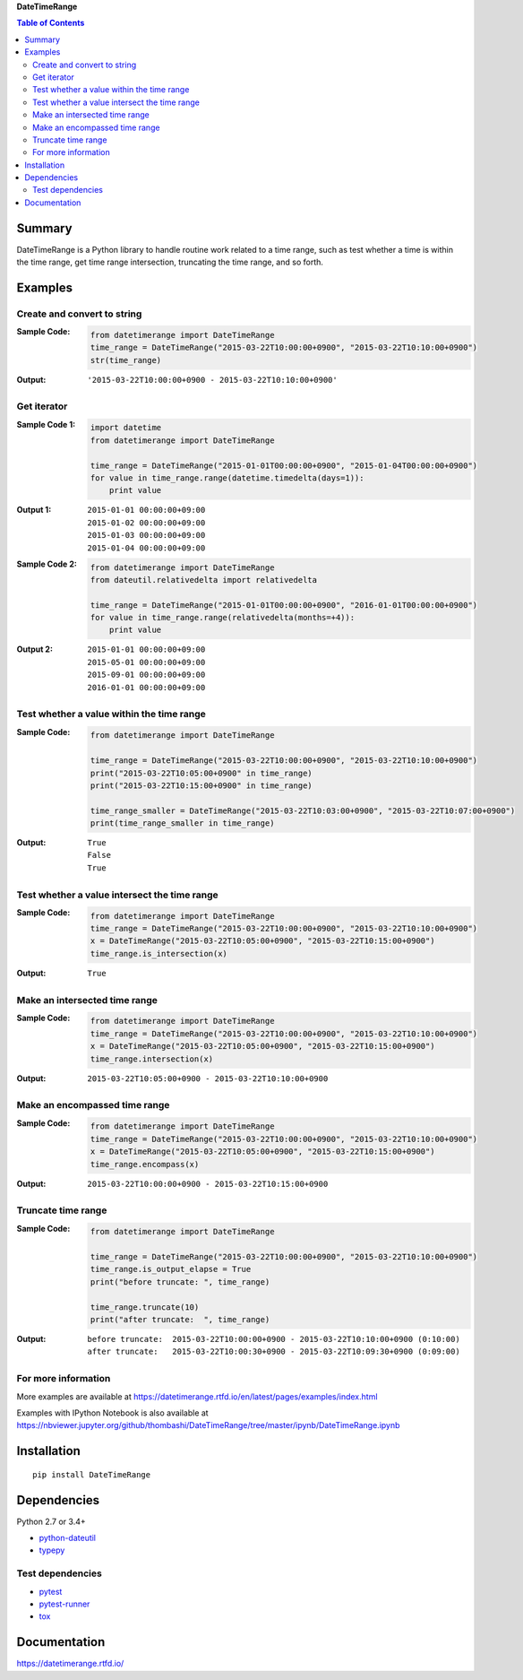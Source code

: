 **DateTimeRange**

.. contents:: Table of Contents
   :depth: 2

Summary
=========
DateTimeRange is a Python library to handle routine work related to a time range, such as test whether a time is within the time range, get time range intersection, truncating the time range, and so forth.

.. image:: https://badge.fury.io/py/DateTimeRange.svg
    :target: https://badge.fury.io/py/DateTimeRange
    :alt: PyPI package version

.. image:: https://img.shields.io/pypi/pyversions/DateTimeRange.svg
    :target: https://pypi.org/project/DateTimeRange
    :alt: Supported Python versions

.. image:: https://img.shields.io/travis/thombashi/DateTimeRange/master.svg?label=Linux/macOS%20CI
    :target: https://travis-ci.org/thombashi/DateTimeRange
    :alt: Linux/macOS CI status

.. image:: https://img.shields.io/appveyor/ci/thombashi/datetimerange/master.svg?label=Windows%20CI
    :target: https://ci.appveyor.com/project/thombashi/datetimerange/branch/master
    :alt: Windows CI status

.. image:: https://coveralls.io/repos/github/thombashi/DateTimeRange/badge.svg?branch=master
    :target: https://coveralls.io/github/thombashi/DateTimeRange?branch=master
    :alt: Test coverage

.. image:: https://img.shields.io/github/stars/thombashi/DateTimeRange.svg?style=social&label=Star
    :target: https://github.com/thombashi/DateTimeRange
    :alt: GitHub stars

Examples
==========
Create and convert to string
----------------------------
:Sample Code:
    .. code:: python

        from datetimerange import DateTimeRange
        time_range = DateTimeRange("2015-03-22T10:00:00+0900", "2015-03-22T10:10:00+0900")
        str(time_range)

:Output:
    ::

        '2015-03-22T10:00:00+0900 - 2015-03-22T10:10:00+0900'

Get iterator
------------
:Sample Code 1:
    .. code:: python

        import datetime
        from datetimerange import DateTimeRange

        time_range = DateTimeRange("2015-01-01T00:00:00+0900", "2015-01-04T00:00:00+0900")
        for value in time_range.range(datetime.timedelta(days=1)):
            print value

:Output 1:
    ::

        2015-01-01 00:00:00+09:00
        2015-01-02 00:00:00+09:00
        2015-01-03 00:00:00+09:00
        2015-01-04 00:00:00+09:00

:Sample Code 2:
    .. code:: python

        from datetimerange import DateTimeRange
        from dateutil.relativedelta import relativedelta

        time_range = DateTimeRange("2015-01-01T00:00:00+0900", "2016-01-01T00:00:00+0900")
        for value in time_range.range(relativedelta(months=+4)):
            print value

:Output 2:
    ::

        2015-01-01 00:00:00+09:00
        2015-05-01 00:00:00+09:00
        2015-09-01 00:00:00+09:00
        2016-01-01 00:00:00+09:00

Test whether a value within the time range
------------------------------------------
:Sample Code:
    .. code:: python

        from datetimerange import DateTimeRange

        time_range = DateTimeRange("2015-03-22T10:00:00+0900", "2015-03-22T10:10:00+0900")
        print("2015-03-22T10:05:00+0900" in time_range)
        print("2015-03-22T10:15:00+0900" in time_range)

        time_range_smaller = DateTimeRange("2015-03-22T10:03:00+0900", "2015-03-22T10:07:00+0900")
        print(time_range_smaller in time_range)

:Output:
    ::

        True
        False
        True

Test whether a value intersect the time range
---------------------------------------------
:Sample Code:
    .. code:: python

        from datetimerange import DateTimeRange
        time_range = DateTimeRange("2015-03-22T10:00:00+0900", "2015-03-22T10:10:00+0900")
        x = DateTimeRange("2015-03-22T10:05:00+0900", "2015-03-22T10:15:00+0900")
        time_range.is_intersection(x)

:Output:
    ::

        True

Make an intersected time range
------------------------------
:Sample Code:
    .. code:: python

        from datetimerange import DateTimeRange
        time_range = DateTimeRange("2015-03-22T10:00:00+0900", "2015-03-22T10:10:00+0900")
        x = DateTimeRange("2015-03-22T10:05:00+0900", "2015-03-22T10:15:00+0900")
        time_range.intersection(x)

:Output:
    ::

        2015-03-22T10:05:00+0900 - 2015-03-22T10:10:00+0900

Make an encompassed time range
------------------------------
:Sample Code:
    .. code:: python

        from datetimerange import DateTimeRange
        time_range = DateTimeRange("2015-03-22T10:00:00+0900", "2015-03-22T10:10:00+0900")
        x = DateTimeRange("2015-03-22T10:05:00+0900", "2015-03-22T10:15:00+0900")
        time_range.encompass(x)

:Output:
    ::

        2015-03-22T10:00:00+0900 - 2015-03-22T10:15:00+0900

Truncate time range
-------------------
:Sample Code:
    .. code:: python

        from datetimerange import DateTimeRange

        time_range = DateTimeRange("2015-03-22T10:00:00+0900", "2015-03-22T10:10:00+0900")
        time_range.is_output_elapse = True
        print("before truncate: ", time_range)

        time_range.truncate(10)
        print("after truncate:  ", time_range)

:Output:
    ::

        before truncate:  2015-03-22T10:00:00+0900 - 2015-03-22T10:10:00+0900 (0:10:00)
        after truncate:   2015-03-22T10:00:30+0900 - 2015-03-22T10:09:30+0900 (0:09:00)

For more information
----------------------
More examples are available at 
https://datetimerange.rtfd.io/en/latest/pages/examples/index.html

Examples with IPython Notebook is also available at 
https://nbviewer.jupyter.org/github/thombashi/DateTimeRange/tree/master/ipynb/DateTimeRange.ipynb

Installation
============

::

    pip install DateTimeRange


Dependencies
============
Python 2.7 or 3.4+

- `python-dateutil <https://pypi.org/project/python-dateutil/>`__
- `typepy <https://github.com/thombashi/typepy>`__

Test dependencies
-----------------
- `pytest <https://docs.pytest.org/en/latest/>`__
- `pytest-runner <https://github.com/pytest-dev/pytest-runner>`__
- `tox <https://testrun.org/tox/latest/>`__

Documentation
===============
https://datetimerange.rtfd.io/

